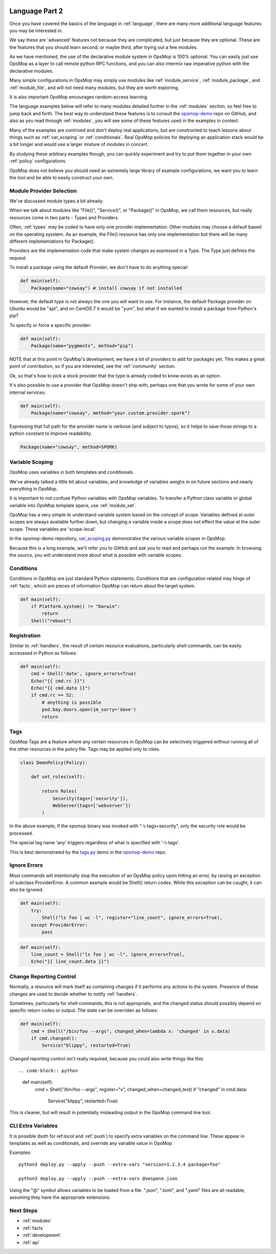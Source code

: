 .. image:: opsmop.png
   :alt: OpsMop Logo

.. _advanced:

Language Part 2
---------------

Once you have covered the basics of the language in :ref:`language`, there are many more
additional language features you may be interested in.

We say these are 'advanced' features not because they are complicated, but just because they
are optional.  These are the features that you should learn second, or maybe third, after
trying out a few modules.

As we have mentioned, the use of the declarative module system in OpsMop is 100% optional.
You can easily just use OpsMop as a layer to call remote python RPC functions, and you can also intermix
raw imperative python with the declarative modules.

Many simple configurations in OpsMop may simply use modules like
:ref:`module_service`, :ref:`module_package`, and :ref:`module_file`, and 
will not need many modules, but they are worth exploring.

It is also important OpsMop encourages random-access learning.


The language examples below will refer to many modules detailed further in the :ref:`modules` section, so 
feel free to jump back and forth. The best way to understand these features is to consult
the `opsmop-demo <https://github.com/opsmop/opsmop-demo>`_ repo on GitHub, and also as you 
read through :ref:`modules`, you will see some of these features used in the examples in context.

Many of the examples are contrived and don't deploy real applications, but are constructed to teach 
lessons about things such as :ref:`var_scoping` or :ref:`conditionals`.  Real OpsMop policies
for deploying an application stack would be a bit longer and would use a larger mixture of modules in concert.

By studying these arbitrary examples though, you can quickly experiment and try to put
them together in your own :ref:`policy` configurations.

OpsMop does not believe you should need an extremely large library of example configurations, we want you to learn
the tool and be able to easily construct your own.

.. _method:

Module Provider Selection
=========================

We've discussed module types a bit already.

When we talk about modules like "File()", "Service()", or "Package()" in OpsMop, we call them resources,
but really resources come in two parts - Types and Providers. 

Often, :ref:`types` may be coded to have only one provider implementation.  Other modules may choose a default based
on the operating sysstem. As an example, the File() resource has only one implementation but there will be
many different implementations for Package().

Providers are the implementation code that make system changes as expressed in a Type.  The Type just defines
the request.

To install a package using the default *Provider*, we don't have to do anything special:

.. code-block:: python

    def main(self):
        Package(name="cowsay") # install cowsay if not installed

However, the default type is not always the one you will want to use.  For instance, the default
Package provider on Ubuntu would be "apt", and on CentOS 7 it would be "yum", but what if we wanted
to install a package from Python's pip?

To specify or force a specific provider:

.. code-block:: python
    
    def main(self):
        Package(name="pygments", method="pip")

NOTE that at this point in OpsMop's development, we have a lot of providers to add for packages yet.
This makes a great point of contribution, so if you are interested, see the :ref:`community` section.

Ok, so that's how to pick a stock provider that the type is already coded to know exists as an option.

It's also possible to use a provider that OpsMop doesn't ship with, perhaps one that you wrote for
some of your own internal services:

.. code-block:: python

    def main(self):
        Package(name="cowsay", method="your.custom.provider.spork")

Expressing that full path for the provider name is verbose (and subject to typos), so it helps to save those strings to a python constant
to improve readability.

.. code-block:: python
    
    Package(name="cowsay", method=SPORK)

.. note:

    OpsMop is new so providers will be growing rapidly for modules.  These are a great
    first area for contributions if you have needs for one.  See :ref:`development`.

.. note:

    It is deceptive to assume a package name is the same on all platforms.  Conditionals and various
    other systems allow solutions, but in the most common cases, your site content will just need
    to code for the platform you use.  While multi-platform content is interesting, if you don't need
    it, don't worry about it.

.. _var_scoping:

Variable Scoping
================

OpsMop uses variables in both templates and conditionals.

We've already talked a little bit about variables, and knowledge of variables weighs in on
future sections and nearly everything in OpsMop.  

It is important to not confuse Python variables with OpsMop variables.  To transfer a Python class variable
or global variable into OpsMop template space, use :ref:`module_set`.

OpsMop has a very simple to understand variable system based on the
concept of scope.  Variables defined at outer scopes are always available further
down, but changing a variable inside a scope does not effect the value at the outer scope.
These variables are 'scope-local'.

In the opsmop-demo repository, `var_scoping.py <https://github.com/opsmop/opsmop-demo/blob/master/content/var_scoping.py>`_ demonstrates
the various variable scopes in OpsMop. 

Because this is a long example, we'll refer you to GitHub and ask you to read and perhaps run the example. In browsing
the source, you will understand more about what is possible with variable scopes.

.. _eval:

Conditions
==========

Conditions in OpsMop are just standard Python statements.  Conditions that are configuration related may hinge of :ref:`facts`,
which are pieces of information OpsMop can return about the target system.

.. code-block:: python

    def main(self):
        if Platform.system() != "Darwin":
            return
        Shell("reboot")

.. _registration:

Registration
============

Similar to :ref:`handlers`, the result of certain resource evaluations, particularly shell commands, can be easily
accesssed in Python as follows:

.. code-block:: python

    def main(self):
        cmd = Shell('date', ignore_errors=True)
        Echo("{{ cmd.rc }}")
        Echo("{{ cmd.data }}")
        if cmd.rc == 52:
            # anything is possible
            pod.bay.doors.open(im_sorry='dave')
            return

.. note:
    Registration is most commonly used with shell commands. Most resources will probably not have very interesting 
    return data other than the 'changed' attribute mentioned in :ref:`handlers`.

.. _tags:

Tags
====

OpsMop Tags are a feature where any certain resources in OpsMop can be selectively triggered without running all
of the other resources in the policy file.  Tags may be applied only to roles.

.. code-block:: python

    class DemoPolicy(Policy):
    
        def set_roles(self):

            return Roles(
                Security(tags=['security']),
                WebServer(tags=['webserver'])
            )

In the above example, if the opsmop binary was invoked with "-\\-tags=security", only the security role
would be processed.

The special tag name 'any' triggers regardless of what is specified with '-\\-tags'.  

This is best demonstrated by the `tags.py <https://github.com/opsmop/opsmop-demo/blob/master/content/tags.py>`_ demo in the `opsmop-demo <https://github.com/opsmop/opsmop-demo>`_ repo.

.. _ignore_errors:

Ignore Errors
=============

Most commands will intentionally stop the execution of an OpsMop policy upon hitting an error, by raising an exception of subclass ProviderError. A common
example would be Shell() return codes. While this exception can be caught, it can also be ignored.

.. code-block:: python

    def main(self):
        try:
            Shell("ls foo | wc -l", register="line_count", ignore_errors=True),
        except ProviderError:
            pass

.. code-block:: python

    def main(self):
        line_count = Shell("ls foo | wc -l", ignore_errors=True),
        Echo("{{ line_count.data }}")
           
.. _changed_when:

Change Reporting Control
========================

Normally, a resource will mark itself as containing changes if it performs any actions to the system.
Presence of these changes are used to decide whether to notify :ref:`handlers`.

Sometimes, particularly for shell commands, this is not appropriate, and the changed status
should possibly depend on specific return codes or output. The state can be overriden as follows:

.. code-block:: python

    def main(self):
        cmd = Shell("/bin/foo --args", changed_when=lambda x: 'changed' in x.data)
        if cmd.changed():
            Service("blippy", restarted=True)

Changed reporting control isn't really required, because you could also write things like this::

.. code-block:: python

    def main(self):
        cmd = Shell("/bin/foo --args", register="x", changed_when=changed_test)
        if "changed" in cmd.data:
            Service("blippy", restarted=True)

This is cleaner, but will result in potentially misleading output in the OpsMop command line tool.

.. _extra_vars:

CLI Extra Variables
===================

It is possible (both for ref:`local` and :ref:`push`) to specify extra variables on the command line.  These appear in templates as well as conditionals, and override
any variable value in OpsMop.

Examples::

    python3 deploy.py --apply --push --extra-vars "version=1.2.3.4 package=foo"

    python3 deploy.py --apply --push --extra-vars @vespene.json

Using the "@" symbol allows variables to be loaded from a file.  ".json", ".toml", and ".yaml" files are all readable, assuming they have the appropriate extensions.

Next Steps
==========

* :ref:`modules`
* :ref:`facts`
* :ref:`development`
* :ref:`api`


